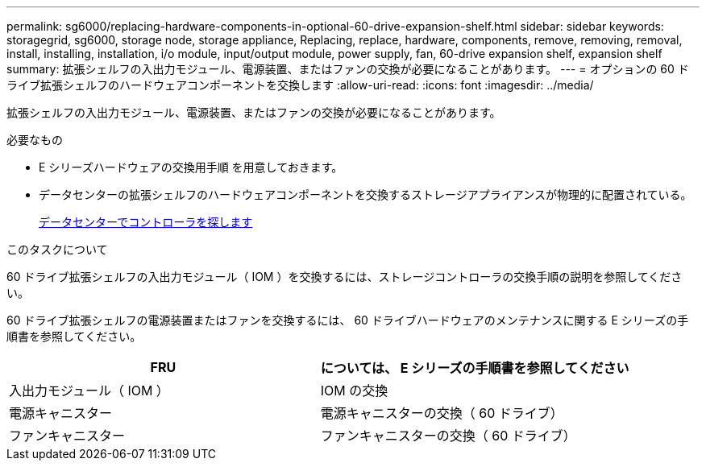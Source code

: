 ---
permalink: sg6000/replacing-hardware-components-in-optional-60-drive-expansion-shelf.html 
sidebar: sidebar 
keywords: storagegrid, sg6000, storage node, storage appliance, Replacing, replace, hardware, components, remove, removing, removal, install, installing, installation, i/o module, input/output module, power supply, fan, 60-drive expansion shelf, expansion shelf 
summary: 拡張シェルフの入出力モジュール、電源装置、またはファンの交換が必要になることがあります。 
---
= オプションの 60 ドライブ拡張シェルフのハードウェアコンポーネントを交換します
:allow-uri-read: 
:icons: font
:imagesdir: ../media/


[role="lead"]
拡張シェルフの入出力モジュール、電源装置、またはファンの交換が必要になることがあります。

.必要なもの
* E シリーズハードウェアの交換用手順 を用意しておきます。
* データセンターの拡張シェルフのハードウェアコンポーネントを交換するストレージアプライアンスが物理的に配置されている。
+
xref:locating-controller-in-data-center.adoc[データセンターでコントローラを探します]



.このタスクについて
60 ドライブ拡張シェルフの入出力モジュール（ IOM ）を交換するには、ストレージコントローラの交換手順の説明を参照してください。

60 ドライブ拡張シェルフの電源装置またはファンを交換するには、 60 ドライブハードウェアのメンテナンスに関する E シリーズの手順書を参照してください。

|===
| FRU | については、 E シリーズの手順書を参照してください 


 a| 
入出力モジュール（ IOM ）
 a| 
IOM の交換



 a| 
電源キャニスター
 a| 
電源キャニスターの交換（ 60 ドライブ）



 a| 
ファンキャニスター
 a| 
ファンキャニスターの交換（ 60 ドライブ）

|===